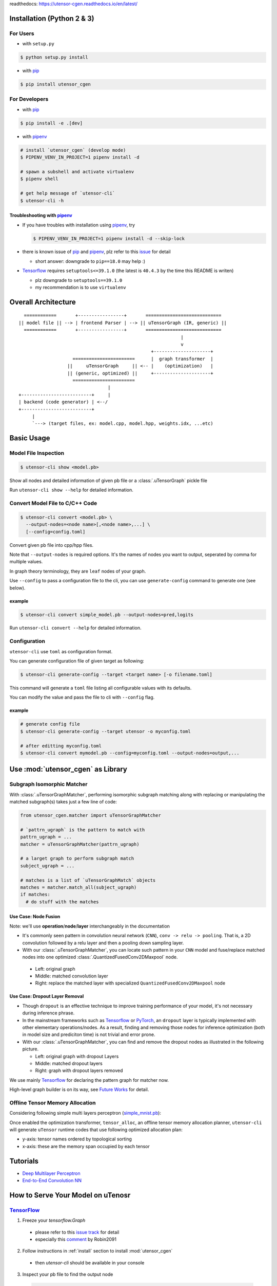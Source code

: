 readthedocs: https://utensor-cgen.readthedocs.io/en/latest/

.. readme_begin

.. _readme:

.. _install:

Installation (Python 2 & 3)
===========================

For Users
---------

-  with ``setup.py``

.. code:: console

    $ python setup.py install

-  with pip_

.. code:: console

    $ pip install utensor_cgen

.. _install_dev:

For Developers
--------------

-  with pip_

.. code:: console

    $ pip install -e .[dev]

-  with pipenv_

.. code:: console

    # install `utensor_cgen` (develop mode)
    $ PIPENV_VENV_IN_PROJECT=1 pipenv install -d

    # spawn a subshell and activate virtualenv
    $ pipenv shell

    # get help message of `utensor-cli`
    $ utensor-cli -h

Troubleshooting with pipenv_
~~~~~~~~~~~~~~~~~~~~~~~~~~~~

- If you have troubles with installation using pipenv_, try

  .. code:: console

    $ PIPENV_VENV_IN_PROJECT=1 pipenv install -d --skip-lock
- there is known issue of pip_ and pipenv_, plz refer to this
  `issue <https://github.com/pypa/pipenv/issues/2924>`_ for detail

  -  short answer: downgrade to ``pip==18.0`` may help :)

- Tensorflow_ requires ``setuptools<=39.1.0`` (the latest is ``40.4.3``
  by the time this README is writen)

  - plz downgrade to ``setuptools==39.1.0``
  - my recommendation is to use ``virtualenv``

Overall Architecture
====================

::

      ============       +-----------------+       ============================
    || model file || --> | frontend Parser | --> || uTensorGraph (IR, generic) ||
      ============       +-----------------+       ============================
                                                                |
                                                                v
                                                     +---------------------+
                        =======================      |  graph transformer  |
                      ||     uTensorGraph     || <-- |    (optimization)   |
                      || (generic, optimized) ||     +---------------------+
                        =======================                                    
                                     |
    +--------------------------+     |
    | backend (code generator) | <--/
    +--------------------------+
         |
         `---> (target files, ex: model.cpp, model.hpp, weights.idx, ...etc)

Basic Usage
===========

Model File Inspection
---------------------

.. code-block:: console

  $ utensor-cli show <model.pb>

Show all nodes and detailed information of given pb file or
a :class:`.uTensorGraph` pickle file

Run ``utensor-cli show --help`` for detailed information.

Convert Model File to C/C++ Code
--------------------------------

.. code-block:: console

  $ utensor-cli convert <model.pb> \
    --output-nodes=<node name>[,<node name>,...] \
    [--config=config.toml]

Convert given pb file into cpp/hpp files.

Note that ``--output-nodes`` is required options. It's the names of
nodes you want to output, seperated by comma for multiple values.

In graph theory terminology, they are ``leaf`` nodes of your graph.

Use ``--config`` to pass a configuration file to the cli, you can use ``generate-config`` command to generate one (see below).

example
~~~~~~~

.. code-block:: console

  $ utensor-cli convert simple_model.pb --output-nodes=pred,logits

Run ``utensor-cli convert --help`` for detailed information.

Configuration
-------------

``utensor-cli`` use ``toml`` as configuration format.

You can generate configuration file of given target as following:

.. code-block:: console

  $ utensor-cli generate-config --target <target name> [-o filename.toml]

This command will generate a ``toml`` file listing all configurable values with its defaults.

You can modify the value and pass the file to cli with ``--config`` flag.

example
~~~~~~~

.. code-block:: console

  # generate config file
  $ utensor-cli generate-config --target utensor -o myconfig.toml

  # after editting myconfig.toml
  $ utensor-cli convert mymodel.pb --config=myconfig.toml --output-nodes=output,...

Use :mod:`utensor_cgen` as Library
==================================

.. subgraph-match-begine

Subgraph Isomorphic Matcher
---------------------------

With :class:`.uTensorGraphMatcher`, performing isomorphic subgraph matching
along with replacing or manipulating the matched subgraph(s) takes just a
few line of code:

.. code-block:: python

  from utensor_cgen.matcher import uTensorGraphMatcher

  # `pattrn_ugraph` is the pattern to match with
  pattrn_ugraph = ...
  matcher = uTensorGraphMatcher(pattrn_ugraph)

  # a larget graph to perform subgraph match
  subject_ugraph = ...

  # matches is a list of `uTensorGraphMatch` objects
  matches = matcher.match_all(subject_ugraph)
  if matches:
    # do stuff with the matches

Use Case: Node Fusion
~~~~~~~~~~~~~~~~~~~~~

Note: we'll use **operation**/**node**/**layer** interchangeably in the
documentation

-  It's commonly seen pattern in convolution neural network (``CNN``),
   ``conv -> relu -> pooling``. That is, a 2D convolution followed by a
   relu layer and then a pooling down sampling layer.
-  With our :class:`.uTensorGraphMatcher`, you can locate such pattern in your
   ``CNN`` model and fuse/replace matched nodes into one optimized
   :class:`.QuantizedFusedConv2DMaxpool` node.

  -  Left: original graph
  -  Middle: matched convolution layer
  -  Right: replace the matched layer with specialized
     ``QuantizedFusedConv2DMaxpool`` node

\ |conv-pool-fuse|


Use Case: Dropout Layer Removal
~~~~~~~~~~~~~~~~~~~~~~~~~~~~~~~

-  Though ``dropout`` is an effective technique to improve training
   performance of your model, it's not necessary during inference
   phrase.
-  In the mainstream frameworks such as `Tensorflow`_ or `PyTorch`_,
   an ``dropout`` layer is typically implemented with other elementary
   operations/nodes. As a result, finding and removing those nodes for
   inference optimization (both in model size and prediciton time) is
   not trivial and error prone.
-  With our :class:`.uTensorGraphMatcher`, you can find and remove the dropout
   nodes as illustrated in the following picture.

   -  Left: original graph with dropout Layers
   -  Middle: matched dropout layers
   -  Right: graph with dropout layers removed

\ |cnn-dropout|

We use mainly `Tensorflow`_ for declaring the pattern graph for matcher now.

High-level graph builder is on its way, see `Future Works <#future-works>`_ for detail.

.. subgraph-match-end

.. offline-tensor-alloc-start

Offline Tensor Memory Allocation
--------------------------------

Considering following simple multi layers perceptron (`simple_mnist.pb`_):

\ |mlp-alloc-graph|

Once enabled the optimization transformer, ``tensor_alloc``, an offline tensor memory allocation planner,
``utensor-cli`` will generate ``uTensor`` runtime codes that use following optimized allocation plan:

\ |mlp-alloc|

- y-axis: tensor names ordered by topological sorting
- x-axis: these are the memory span occupied by each tensor

.. offline-tensor-alloc-end

Tutorials
=========

-  `Deep Multilayer
   Perceptron <https://github.com/uTensor/utensor_cgen/tree/develop/tests/deep_mlp>`_
-  `End-to-End Convolution
   NN <https://github.com/uTensor/simple_cnn_tutorial>`_

How to Serve Your Model on uTenosr
==================================

TensorFlow_
-----------

1. Freeze your `tensorflow.Graph`

  - please refer to this `issue track <https://github.com/tensorflow/tensorflow/issues/27614>`_ for detail
  - especially this `comment <https://github.com/tensorflow/tensorflow/issues/27614#issuecomment-571889676>`_ by Robin2091

2. Follow instructions in :ref:`install` section to install :mod:`utensor_cgen`

  - then `utensor-cli` should be available in your console

3. Inspect your pb file to find the output node

  .. code-block:: console

    # verbose mode
    $ utensor-cli show graph.pb

    # or oneline mode
    $ utensor-cli show graph.pb --oneline

4. convert the protobuf file to C/C++ source code with `utensor-cli`

  - supose the output node is ``pred`` in **graph.pb**

  .. code-block:: console

    $ utensor-cli convert --output-nodes=pred graph.pb

5. Compile your application code with generated C/C++ and weights files

  - You should find your model C/C++ and weights files in directories
    **models** and **constants** respectively

\ |convert-example|

Testing
=======

1. follow the steps in :ref:`install_dev` section
2. run tests as following

  .. code-block:: console

    # run with `make`
    $ make tests

    # run with `pipenv`
    $ pipenv run pytest tests

.. design philosophy
..     `12 Factor CLI App <https://medium.com/@jdxcode/12-factor-cli-apps-dd3c227a0e46?fbclid=IwAR1Gfq0D7oh3b-mXaIMV3RwYu39TAPrPXfz5sBKC4Rz1t-cckvC8WjBVl_w>`_


Future Works
============

1.  High-level graph builder api for building :class:`.uTensorGraph`.

    - Currently ``utensor_cgen`` uses ``TensorFlow`` api for building IR graph, ``uTensorGraph``.
    - With high-level graph builder, users can build their ``uTensorGraph`` easily and do not need
      to take care of the integrity of the graph.
      The builder will take care of it automatically.

.. _pip: https://pip.pypa.io/en/stable/
.. _pipenv: https://github.com/pypa/pipenv
.. _Tensorflow: https://www.tensorflow.org
.. _PyTorch: https://pytorch.org/
.. _uTensor: https://github.com/uTensor/uTensor
.. _simple_mnist.pb: https://github.com/uTensor/utensor_cgen/blob/develop/tests/deep_mlp/simple_mnist.pb

.. readme_end

.. |cnn-dropout| image:: doc/source/_images/cnn_dropout.png
    :alt: cnn-dropout
.. |conv-pool-fuse| image:: doc/source/_images/conv_pool_fuse.png
    :alt: conv-pool-fuse
.. |convert-example| image:: doc/source/_images/convert_example.png
    :alt: convert-example
.. |mlp-alloc| image:: doc/source/_images/mlp_alloc.png
    :alt: mlp-alloc
.. |mlp-alloc-graph| image:: doc/source/_images/mlp_alloc_graph.png
    :alt: mlp-alloc-graph

.. TODOs
.. =====

.. 1. (done?) core code generator implementation

..    -  We need some refactoring, PRs are welcomed!

.. 2. type alias in C/C++

..    -  ex: use ``uint8_t`` or ``unsigned char``?
..    -  a lot more about this....

.. 3. Relation among snippets/containers

..    -  shared template variables? (headers, shared placeholders...etc)

.. 4. Better configuration schema

..    -  json
..    -  yaml
..    -  or ?
